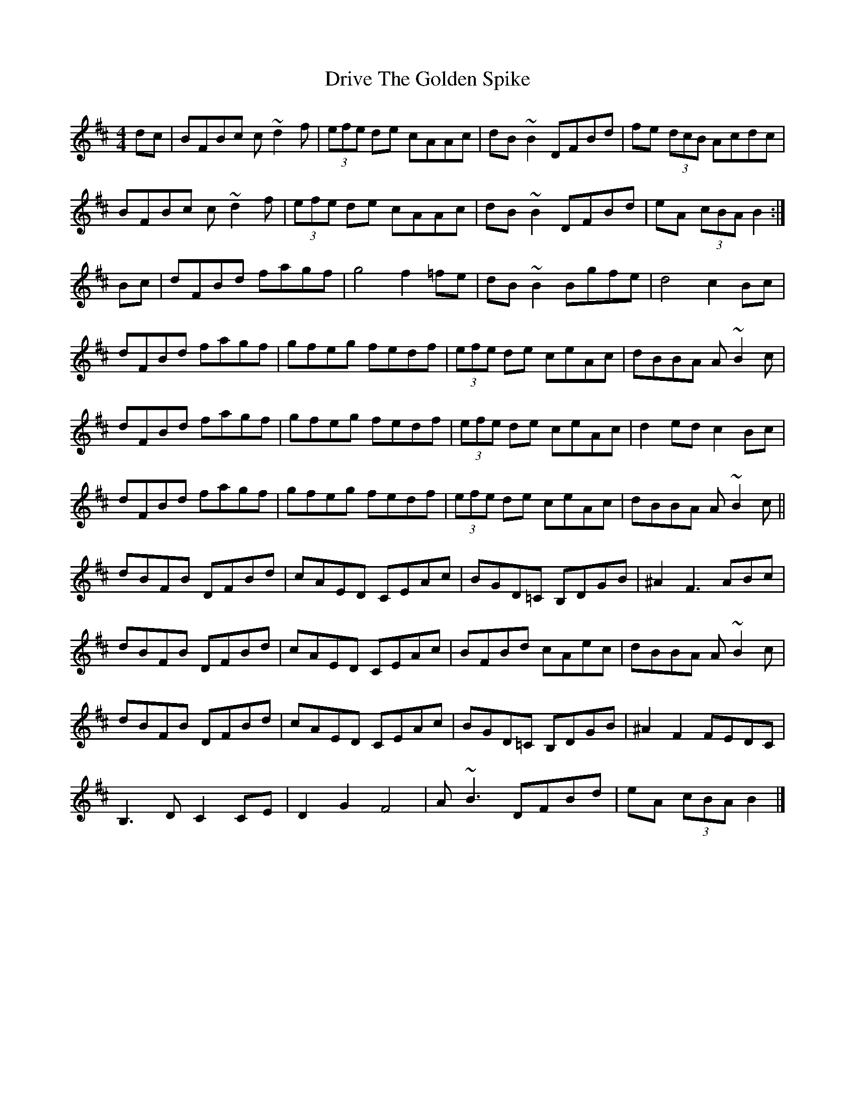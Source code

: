 X: 1
T: Drive The Golden Spike
Z: Brown Creeper
S: https://thesession.org/tunes/5429#setting5429
R: hornpipe
M: 4/4
L: 1/8
K: Bmin
dc|BFBc c~d2f|(3efe de cAAc|dB~B2 DFBd|fe (3dcB Acdc|
BFBc c~d2f|(3efe de cAAc|dB~B2 DFBd|eA (3cBA B2:|
Bc|dFBd fagf|g4 f2=fe|dB~B2 Bgfe|d4 c2Bc|
dFBd fagf|gfeg fedf|(3efe de ceAc|dBBA A~B2c|
dFBd fagf|gfeg fedf|(3efe de ceAc|d2ed c2Bc|
dFBd fagf|gfeg fedf|(3efe de ceAc|dBBA A~B2c||
dBFB DFBd|cAED CEAc|BGD=C B,DGB|^A2 F3ABc|
dBFB DFBd|cAED CEAc|BFBd cAec|dBBA A~B2c|
dBFB DFBd|cAED CEAc|BGD=C B,DGB|^A2F2 FEDC|
B,3D C2CE|D2G2 F4|A~B3 DFBd|eA (3cBA B2|]
